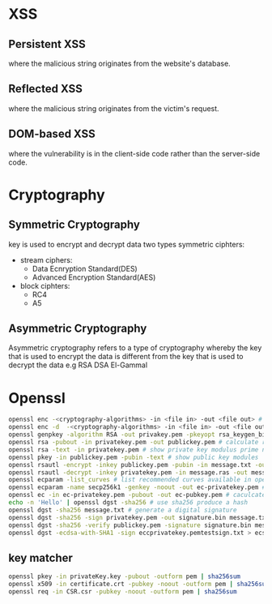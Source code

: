 * XSS
** Persistent XSS 
   where the malicious string originates from the website's database.
** Reflected XSS 
   where the malicious string originates from the victim's request.
** DOM-based XSS 
   where the vulnerability is in the client-side code rather than the server-side code.
* Cryptography
** Symmetric Cryptography
   key is used to encrypt and decrypt data
   two types symmetric ciphters:
   - stream ciphers:
     + Data Ecnryption Standard(DES)
     + Advanced Encryption Standard(AES)
   - block ciphters:
     + RC4
     + A5
** Asymmetric Cryptography
   Asymmetric cryptography refers to a type of cryptography whereby the key that is used to encrypt the data is different from the key that is used to decrypt the data
   e.g RSA DSA El-Gammal
* Openssl
#+BEGIN_SRC bash
openssl enc -<cryptography-algorithms> -in <file in> -out <file out> # encrypt file 
openssl enc -d  -<cryptography-algorithms> -in <file in> -out <file out> # decrypt file
openssl genpkey -algorithm RSA -out privakey.pem -pkeyopt rsa_keygen_bits:1024 # generate rsa private key
openssl rsa -pubout -in privatekey.pem -out publickey.pem # calculate rsa public key from private key
openssl rsa -text -in privatekey.pem # show private key modulus prime numbers
openssl pkey -in publickey.pem -pubin -text # show public key modules
openssl rsautl -encrypt -inkey publickey.pem -pubin -in message.txt -out message.rsa # encrypt use rsa public key
openssl rsautl -decrypt -inkey privatekey.pem -in message.ras -out message.dec # decrypt use rsa private key
openssl ecparam -list_curves # list recommended curves available in openssl
openssl ecparam -name secp256k1 -genkey -noout -out ec-privatekey.pem # generate ecc private key
openssl ec -in ec-privatekey.pem -pubout -out ec-pubkey.pem # caculcate ecc public key from private key
echo -n 'Hello' | openssl dgst -sha256 # use sha256 produce a hash
openssl dgst -sha256 message.txt # generate a digital signature
openssl dgst -sha256 -sign privatekey.pem -out signature.bin message.txt # sha256 hash then sign
openssl dgst -sha256 -verify publickey.pem -signature signature.bin message.txt # sha256 verify degital sign
openssl dgst -ecdsa-with-SHA1 -sign eccprivatekey.pemtestsign.txt > ecsign.bin # ecc hash then sign
#+END_SRC
** key matcher
   #+BEGIN_SRC bash
   openssl pkey -in privateKey.key -pubout -outform pem | sha256sum
   openssl x509 -in certificate.crt -pubkey -noout -outform pem | sha256sum
   openssl req -in CSR.csr -pubkey -noout -outform pem | sha256sum
   #+END_SRC
